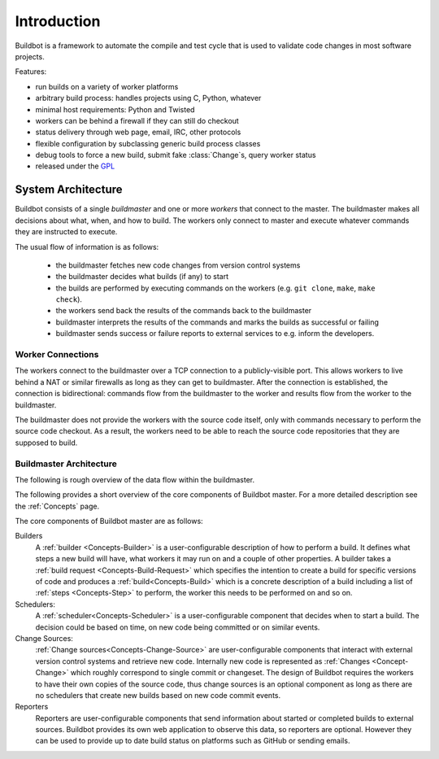 .. _Introduction:

Introduction
============

Buildbot is a framework to automate the compile and test cycle that is used to validate code changes in most software projects.

Features:

* run builds on a variety of worker platforms
* arbitrary build process: handles projects using C, Python, whatever
* minimal host requirements: Python and Twisted
* workers can be behind a firewall if they can still do checkout
* status delivery through web page, email, IRC, other protocols
* flexible configuration by subclassing generic build process classes
* debug tools to force a new build, submit fake :class:`Change`\s, query worker status
* released under the `GPL <https://opensource.org/licenses/gpl-2.0.php>`_

.. _System-Architecture:

System Architecture
-------------------

Buildbot consists of a single *buildmaster* and one or more *workers* that connect to the master.
The buildmaster makes all decisions about what, when, and how to build.
The workers only connect to master and execute whatever commands they are instructed to execute.

The usual flow of information is as follows:

 - the buildmaster fetches new code changes from version control systems

 - the buildmaster decides what builds (if any) to start

 - the builds are performed by executing commands on the workers (e.g. ``git clone``, ``make``, ``make check``).

 - the workers send back the results of the commands back to the buildmaster

 - buildmaster interprets the results of the commands and marks the builds as successful or failing

 - buildmaster sends success or failure reports to external services to e.g. inform the developers.

.. image:: _images/overview.*
   :alt: Overview Diagram

.. Worker-Connections:

Worker Connections
~~~~~~~~~~~~~~~~~~

The workers connect to the buildmaster over a TCP connection to a publicly-visible port.
This allows workers to live behind a NAT or similar firewalls as long as they can get to buildmaster.
After the connection is established, the connection is bidirectional: commands flow from the buildmaster to the worker and results flow from the worker to the buildmaster.

The buildmaster does not provide the workers with the source code itself, only with commands necessary to perform the source code checkout.
As a result, the workers need to be able to reach the source code repositories that they are supposed to build.

.. image:: _images/workers.*
   :alt: Worker Connections

.. _Buildmaster-Architecture:

Buildmaster Architecture
~~~~~~~~~~~~~~~~~~~~~~~~

The following is rough overview of the data flow within the buildmaster.

.. image:: _images/master.*
   :alt: Buildmaster Architecture

The following provides a short overview of the core components of Buildbot master.
For a more detailed description see the :ref:`Concepts` page.

The core components of Buildbot master are as follows:

Builders
    A :ref:`builder <Concepts-Builder>` is a user-configurable description of how to perform a build.
    It defines what steps a new build will have, what workers it may run on and a couple of other properties.
    A builder takes a :ref:`build request <Concepts-Build-Request>` which specifies the intention to create a build for specific versions of code and produces a :ref:`build<Concepts-Build>` which is a concrete description of a build including a list of :ref:`steps <Concepts-Step>` to perform, the worker this needs to be performed on and so on.

Schedulers:
    A :ref:`scheduler<Concepts-Scheduler>` is a user-configurable component that decides when to start a build.
    The decision could be based on time, on new code being committed or on similar events.

Change Sources:
    :ref:`Change sources<Concepts-Change-Source>` are user-configurable components that interact with external version control systems and retrieve new code.
    Internally new code is represented as :ref:`Changes <Concept-Change>` which roughly correspond to single commit or changeset.
    The design of Buildbot requires the workers to have their own copies of the source code, thus change sources is an optional component as long as there are no schedulers that create new builds based on new code commit events.

Reporters
    Reporters are user-configurable components that send information about started or completed builds to external sources.
    Buildbot provides its own web application to observe this data, so reporters are optional.
    However they can be used to provide up to date build status on platforms such as GitHub or sending emails.
